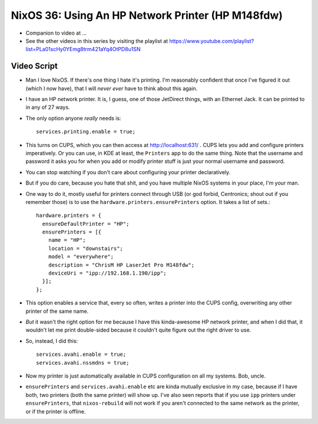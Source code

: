 NixOS 36: Using An HP Network Printer (HP M148fdw)
==================================================

- Companion to video at ...

- See the other videos in this series by visiting the playlist at
  https://www.youtube.com/playlist?list=PLa01scHy0YEmg8trm421aYq4OtPD8u1SN

Video Script
------------

- Man I love NixOS.  If there's one thing I hate it's printing.  I'm reasonably
  confident that once I've figured it out (which I now have), that I will
  *never* *ever* have to think about this again.

- I have an HP network printer.  It is, I guess, one of those JetDirect things,
  with an Ethernet Jack.  It can be printed to in any of 27 ways.

- The only option anyone *really* needs is::

    services.printing.enable = true;

- This turns on CUPS, which you can then access at http://localhost:631/ .
  CUPS lets you add and configure printers imperatively.  Or you can use, in
  KDE at least, the ``Printers`` app to do the same thing.  Note that the
  username and password it asks you for when you add or modify printer stuff is
  just your normal username and password.

- You can stop watching if you don't care about configuring your printer
  declaratively.

- But if you do care, because you hate that shit, and you have multiple NixOS
  systems in your place, I'm your man.

- One way to do it, mostly useful for printers connect through USB (or god
  forbid, Centronics; shout out if you remember those) is to use the
  ``hardware.printers.ensurePrinters`` option.  It takes a list of sets.::

    hardware.printers = {
      ensureDefaultPrinter = "HP";
      ensurePrinters = [{
        name = "HP";
        location = "downstairs";
        model = "everywhere";
        description = "ChrisM HP LaserJet Pro M148fdw";
        deviceUri = "ipp://192.168.1.190/ipp";
      }];
    };

- This option enables a service that, every so often, writes a printer into the
  CUPS config, overwriting any other printer of the same name.

- *But* it wasn't the right option for me because I have this kinda-awesome HP
  network printer, and when I did that, it wouldn't let me print double-sided
  because it couldn't quite figure out the right driver to use.

- So, instead, I did this::

    services.avahi.enable = true;
    services.avahi.nssmdns = true;

- Now my printer is just automatically available in CUPS configuration on all
  my systems.  Bob, uncle.

- ``ensurePrinters`` and ``services.avahi.enable`` etc are kinda mutually
  exclusive in my case, because if I have both, two printers (both the same
  printer) will show up.  I've also seen reports that if you use ``ipp``
  printers under ``ensurePrinters``, that ``nixos-rebuild`` will not work if
  you aren't connected to the same network as the printer, or if the printer is
  offline.
